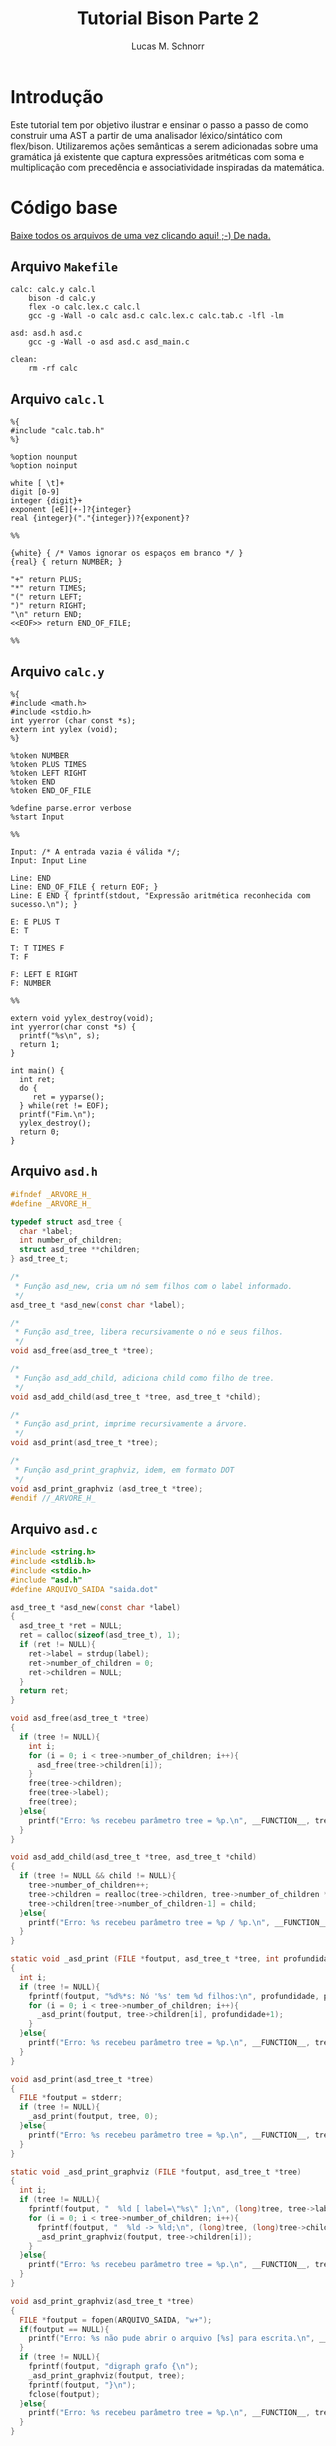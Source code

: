 #+TITLE: Tutorial Bison Parte 2
#+AUTHOR: Lucas M. Schnorr
#+STARTUP: overview indent
#+OPTIONS: toc:2          (only include two levels in TOC)
* Introdução
:PROPERTIES:
:UNNUMBERED: t
:END:

Este tutorial tem por objetivo ilustrar e ensinar o passo a passo de
como construir uma AST a partir de uma analisador léxico/sintático com
flex/bison. Utilizaremos ações semânticas a serem adicionadas sobre
uma gramática já existente que captura expressões aritméticas com soma
e multiplicação com precedência e associatividade inspiradas da
matemática.

* Código base
:PROPERTIES:
:UNNUMBERED: t
:END:

[[./tutorial-bison-p2.tgz][Baixe todos os arquivos de uma vez clicando aqui! ;-) De nada.]]

** Arquivo =Makefile=
#+begin_src text :tangle Makefile
calc: calc.y calc.l
	bison -d calc.y
	flex -o calc.lex.c calc.l
	gcc -g -Wall -o calc asd.c calc.lex.c calc.tab.c -lfl -lm 

asd: asd.h asd.c
	gcc -g -Wall -o asd asd.c asd_main.c

clean:
	rm -rf calc
#+end_src
** Arquivo =calc.l=
#+begin_src text :tangle calc.l
%{
#include "calc.tab.h"
%}

%option nounput
%option noinput

white [ \t]+
digit [0-9]
integer {digit}+
exponent [eE][+-]?{integer}
real {integer}("."{integer})?{exponent}?

%%

{white} { /* Vamos ignorar os espaços em branco */ }
{real} { return NUMBER; }

"+" return PLUS;
"*" return TIMES;
"(" return LEFT;
")" return RIGHT;
"\n" return END;
<<EOF>> return END_OF_FILE;

%%
#+end_src
** Arquivo =calc.y=
#+begin_src text :tangle calc.y
%{
#include <math.h>
#include <stdio.h>
int yyerror (char const *s);
extern int yylex (void);
%}

%token NUMBER
%token PLUS TIMES
%token LEFT RIGHT
%token END
%token END_OF_FILE

%define parse.error verbose
%start Input

%%

Input: /* A entrada vazia é válida */;
Input: Input Line

Line: END
Line: END_OF_FILE { return EOF; }
Line: E END { fprintf(stdout, "Expressão aritmética reconhecida com sucesso.\n"); }

E: E PLUS T
E: T

T: T TIMES F
T: F

F: LEFT E RIGHT
F: NUMBER

%%

extern void yylex_destroy(void);
int yyerror(char const *s) {
  printf("%s\n", s);
  return 1;
}

int main() {
  int ret;
  do {
     ret = yyparse();
  } while(ret != EOF);
  printf("Fim.\n");
  yylex_destroy();
  return 0;
}
#+end_src
** Arquivo =asd.h=
#+begin_src C :tangle asd.h
#ifndef _ARVORE_H_
#define _ARVORE_H_

typedef struct asd_tree {
  char *label;
  int number_of_children;
  struct asd_tree **children;
} asd_tree_t;

/*
 * Função asd_new, cria um nó sem filhos com o label informado.
 */
asd_tree_t *asd_new(const char *label);

/*
 * Função asd_tree, libera recursivamente o nó e seus filhos.
 */
void asd_free(asd_tree_t *tree);

/*
 * Função asd_add_child, adiciona child como filho de tree.
 */
void asd_add_child(asd_tree_t *tree, asd_tree_t *child);

/*
 * Função asd_print, imprime recursivamente a árvore.
 */
void asd_print(asd_tree_t *tree);

/*
 * Função asd_print_graphviz, idem, em formato DOT
 */
void asd_print_graphviz (asd_tree_t *tree);
#endif //_ARVORE_H_
#+end_src
** Arquivo =asd.c=
#+begin_src C :tangle asd.c
#include <string.h>
#include <stdlib.h>
#include <stdio.h>
#include "asd.h"
#define ARQUIVO_SAIDA "saida.dot"

asd_tree_t *asd_new(const char *label)
{
  asd_tree_t *ret = NULL;
  ret = calloc(sizeof(asd_tree_t), 1);
  if (ret != NULL){
    ret->label = strdup(label);
    ret->number_of_children = 0;
    ret->children = NULL;
  }
  return ret;
}

void asd_free(asd_tree_t *tree)
{
  if (tree != NULL){
    int i;
    for (i = 0; i < tree->number_of_children; i++){
      asd_free(tree->children[i]);
    }
    free(tree->children);
    free(tree->label);
    free(tree);
  }else{
    printf("Erro: %s recebeu parâmetro tree = %p.\n", __FUNCTION__, tree);
  }
}

void asd_add_child(asd_tree_t *tree, asd_tree_t *child)
{
  if (tree != NULL && child != NULL){
    tree->number_of_children++;
    tree->children = realloc(tree->children, tree->number_of_children * sizeof(asd_tree_t*));
    tree->children[tree->number_of_children-1] = child;
  }else{
    printf("Erro: %s recebeu parâmetro tree = %p / %p.\n", __FUNCTION__, tree, child);
  }
}

static void _asd_print (FILE *foutput, asd_tree_t *tree, int profundidade)
{
  int i;
  if (tree != NULL){
    fprintf(foutput, "%d%*s: Nó '%s' tem %d filhos:\n", profundidade, profundidade*2, "", tree->label, tree->number_of_children);
    for (i = 0; i < tree->number_of_children; i++){
      _asd_print(foutput, tree->children[i], profundidade+1);
    }
  }else{
    printf("Erro: %s recebeu parâmetro tree = %p.\n", __FUNCTION__, tree);
  }
}

void asd_print(asd_tree_t *tree)
{
  FILE *foutput = stderr;
  if (tree != NULL){
    _asd_print(foutput, tree, 0);
  }else{
    printf("Erro: %s recebeu parâmetro tree = %p.\n", __FUNCTION__, tree);
  }
}

static void _asd_print_graphviz (FILE *foutput, asd_tree_t *tree)
{
  int i;
  if (tree != NULL){
    fprintf(foutput, "  %ld [ label=\"%s\" ];\n", (long)tree, tree->label);
    for (i = 0; i < tree->number_of_children; i++){
      fprintf(foutput, "  %ld -> %ld;\n", (long)tree, (long)tree->children[i]);
      _asd_print_graphviz(foutput, tree->children[i]);
    }
  }else{
    printf("Erro: %s recebeu parâmetro tree = %p.\n", __FUNCTION__, tree);
  }
}

void asd_print_graphviz(asd_tree_t *tree)
{
  FILE *foutput = fopen(ARQUIVO_SAIDA, "w+");
  if(foutput == NULL){
    printf("Erro: %s não pude abrir o arquivo [%s] para escrita.\n", __FUNCTION__, ARQUIVO_SAIDA);
  }
  if (tree != NULL){
    fprintf(foutput, "digraph grafo {\n");
    _asd_print_graphviz(foutput, tree);
    fprintf(foutput, "}\n");
    fclose(foutput);
  }else{
    printf("Erro: %s recebeu parâmetro tree = %p.\n", __FUNCTION__, tree);
  }
}
#+end_src
** Arquivo =asd_main.c=
#+begin_src C :tangle asd_main.c
#include <stddef.h>
#include "asd.h"
int main() {
  asd_tree_t *asd_mult = NULL, *asd_soma = NULL;
  asd_mult = asd_new("*");
  asd_add_child(asd_mult, asd_new("3"));
  asd_add_child(asd_mult, asd_new("4"));
  
  asd_soma = asd_new("+");
  asd_add_child(asd_soma, asd_new("5"));
  asd_add_child(asd_soma, asd_mult);
  
  asd_print(asd_soma);
  asd_print_graphviz(asd_soma);
  asd_free(asd_soma);
  return 0;
}
#+end_src
** Gera TGZ                                                       :noexport:

#+begin_src shell
FILEOUTPUT=tutorial-bison-p2.tgz
rm -f $FILEOUTPUT
tar cfz $FILEOUTPUT \
    Makefile \
    calc.[ly] \
    asd.[ch] \
    asd_main.c
#+end_src

#+RESULTS:

* Tutorial
:PROPERTIES:
:UNNUMBERED: t
:END:
** Tarefa #1 (Entender o funcionamento do módulo =asd=)

Vamos entender como usar o módulo =asd=. Olhe o conteúdo dos
arquivos =asd.c= e =asd.h=.

Em seguida, teste o módulo com o programa =asd=.  

Para tal, execute o abaixo. Imediatamente, convertemos o arquivo =DOT=
para =PNG= e visualizamos:

#+begin_src bash :results file output graphics :file grafo.png :exports both
make asd
./asd; dot saida.dot -Tpng -o grafo.png
#+end_src

#+RESULTS:
[[file:grafo.png]]

O programa =xdot= também pode ser utilizado para visualizar
interativamente a árvore.

#+begin_src bash
make asd
./asd & xdot saida.dot
#+end_src

** Tarefa #2 (Entender o funcionamento do programa =calc=)

Vamos entender a gramática de expressões aritméticas com as operações
de multiplicação e soma. Procure ver como a precedência foi codificada
na gramática. Analise os arquivos =calc.l= e =calc.y=.

Faça testes com o programa, de maneira "automatizada":

#+begin_src bash
make
echo "5*3+4" | ./calc 
#+end_src

#+RESULTS:
| make:     | 'calc'     | is          | up  | to       | date. |
| Expressão | aritmética | reconhecida | com | sucesso. |       |
| Fim.      |            |             |     |          |       |

Ou de maneira interativa:

#+begin_src bash
./calc
#+end_src

Forneça expressões aritméticas sintaticamente válidas e inválidas.

Para terminar, forneça no teclado o "fim de arquivo" teclando CRTL+D.

** Tarefa #3 (Implementar uma calculadora)

Comece a partir dos arquivos originais.

Vamos agora adicionar *ações semânticas* às nossas regras gramaticais.

Nosso objetivo é fazer uma /calculadora/ que calcule e forneça o
resultado numérico da expressão arimética (com ponto-flutuante).

Para atingir nosso objetivo, devemos:

1. informar o tipo de todos os símbolos para flex/bison
2. associar um valor ao token =NUMBER=.
3. associar um valor calculado à uma expressão arimética.
4. imprimir na tela o valor resultante (o mais próximo à "raiz" da gramática)

*** Passo 1 (informar o tipo de todos os símbolos)

Como pré-requisito, devemos informar o tipo de todos os símbolos
(tokens e não-terminais). O tipo de todos os símbolos pode ser
controlado através de uma definição da opção =api.value.type=.
Utilizaremos o tipo =double= para guardar os valores numéricos
calculados em nossa calculadora. Para tal, adicione esta linha no
cabeçalho do arquivo =.y= (fora da parte em C =%{= =%}= pois é uma opção
para o bison)

#+begin_src C
%define api.value.type { double }
#+end_src

*** Passo 2 (associar um "valor" ao token =NUMBER=)

No arquivo =.l=, adicione o seguinte comando antes de =return NUMBER;= (ou
seja, no início da ação que retorna o token =NUMBER=. A linha fica
assim:

#+begin_src C
{real} { yylval = atof(yytext); return NUMBER; }
#+end_src

Veja que a associação de um valor ao token =NUMBER= é feita através de
uma atribuição do valor (do tipo correto, por isso utilizamos =atof=) à
variável =yylval=. Essa variável global definida e utilizada pelo
flex/bison permite a associação de um valor. Ao atribuir um valor à
ela, este valor se torna acessível nas ações que serão colocadas na
gramática (no arquivo =.y=).

*** Passo 3 (associar um valor calculado à expressão arimética)

Agora que o token =NUMBER= possui um valor associado, podemos utilizá-lo
na gramática. Para tal, precisamos de um _conhecimento básico inicial_,
que é o emprego dos marcadores do bison =$$=, =$1=, =$2=, =$3=, etc. Estes
marcadores podem ser utilizados nas ações semânticas no final das
produções gramaticas. Como exemplo, vejamos esta produção gramatical:

#+begin_src text
E: E TIMES T
#+end_src

Nesta produção, teremos então:
- =$$= se refere à cabeça da produção, ou seja, ao =E= antes do =:=
- =$1= se refere ao primeiro símbolo do corpo da produção (não-terminal =E= do corpo)
- =$2= se refere ao segundo símbolo do corpo da produção (token =TIMES=)
- =$3= se refere ao terceiro símbolo do corpo da produção (não-terminal =T= do corpo)

Podemos empregar estes marcadores na ação semântica no final da produção:

#+begin_src text
E: E TIMES T {
    /* código C misturado com os marcadores */
    $$ = $1 * $3;
    printf("O valor da expressão neste ponto é %f\n", $$);
  }
#+end_src

Adquirido este _conhecimento básico inicial_, vamos agora implementar as
ações semânticas de nossa calculadora. Para tal, incremente o arquivo
=.y= com estas ações:

1. O valor de =F= será o valor de =NUMBER=:
   #+begin_src text
   F: NUMBER { $$ = $1; }
   #+end_src
2. O valor de =F= será o valor da expressão =E= entre parênteses.
   Utilizamos =$2= pois =E= (a expressão) é o segundo símbolo do corpo
   #+begin_src text
   F: LEFT E RIGHT { $$ = $2; }
   #+end_src
3. O valor de =T= será o valor de =F=:
   #+begin_src text
   T: F { $$ = $1; }
   #+end_src
4. O valor de =T= será o valor do produto de =T= com =F=. Perceba aqui que
   estamos efetivamente calculando o produto de =$1= (contém o valor de =T=)
   com =$3= (contém o valor de =F=). Não utilizamos o =$2= que contém o
   símbolo =TIMES=.
   #+begin_src text
   T: T TIMES F { $$ = $1 * $3; }
   #+end_src
5. O valor de =E= será o valor de =T=:
   #+begin_src text
   E: T { $$ = $1; }
   #+end_src
6. O valor de =E= será o valor da soma de =E= com =T=. Perceba aqui que
   estamos efetivamente calculando a soma de =$1= (contém o valor de =E=)
   com =$3= (contém o valor de =T=). Não utilizamos o =$2= que contém o
   símbolo =PLUS=.
   #+begin_src text
   E: E PLUS T { $$ = $1 + $3; }
   #+end_src

*** Passo 4 (imprimir na tela o valor resultante)

As modificações anteriores calculam o valor numérico para o
não-terminal =E=, que representa fundamentalmente a expressão arimética
inteira. No entanto, ainda não estamos informando ao usuário esse
valor que já está sendo calculado.  Vamos modificar o =printf= que
informa o reconhecimento da expressão. Alteramos esta linha:
#+begin_src text
Line: E END { printf("Expressão aritmética reconhecida com sucesso.\n"); }
#+end_src
Para algo como:
#+begin_src text
Line: E END { printf("Expressão aritmética reconhecida com sucesso. Seu valor é %f.\n", $1); }
#+end_src
Veja que utilizamos =$1= pois no corpo desta produção o =E= é o primeiro
símbolo e representa e seu valor, já calculado pelas demais regras e
ações, está acessível.

*** Executa os passos                                            :noexport:

#+begin_src bash :exports none
sed -i '8i %define api.value.type { double }' calc.y
sed -i 's#\(return NUMBER;\)#yylval = atof(yytext); \1#' calc.l
sed -i \
    -e 's#\(F: NUMBER\)#\1 { $$ = $1; }#' \
    -e 's#\(F: LEFT E RIGHT\)#\1 { $$ = $2; }#' \
    -e 's#\(T: F\)#\1 { $$ = $1; }#' \
    -e 's#\(T: T TIMES F\)#\1 { $$ = $1 * $3; }#' \
    -e 's#\(E: T\)#\1 { $$ = $1; }#' \
    -e 's#\(E: E PLUS T\)#\1 { $$ = $1 + $3; }#' \
    calc.y
sed -i \
    -e 's#\(fprintf(stdout, "Expressão aritmética reconhecida com sucesso\)#\1. Seu valor é %f#' \
    -e 's#\(Seu valor é %f.\\n"\)#\1, $1#' \
    calc.y
#+end_src

#+RESULTS:

** Tarefa #4 (Gerar e imprimir a AST)

Comece a partir dos arquivos originais.

Vamos agora adicionar *ações semânticas* às nossas regras gramaticais.

Nosso objetivo é implementar ações semânticas que criem a árvore
sintática abstrata (AST), usando como suporte o módulo =asd= cujo código
é fornecido.

Para atingir nosso objetivo, devemos repetir os mesmos passos da
Tarefa #3, mas agora tendo em mente que por "valor" não mais teremos o
valor numérico, mas sim um nó da árvore. Como usaremos funções do
módulo =asd= dentro do arquivo =.y= precisamos adicionar a linha abaixo no
cabeçalho do arquivo =calc.y=. Veja que agora estamos utilizando a
diretiva =%code requires { ... }= pois a inclusão do arquivo =asd.h= deve
acontecer tanto no =.h= quanto no =.c= gerado pelo bison:
#+begin_src C
%code requires { #include "asd.h" }
#+end_src

*** Passo 1 (informar o tipo de todos os símbolos)

Vamos informar que o tipo de todos os símbolos será o tipo do nó da
AST, ou seja, um ponteiro para uma estrutura =asd_tree_t=:

#+begin_src C
%define api.value.type { asd_tree_t* }
#+end_src

*** Passo 2 (criar um nó para as folhas da árvore -- =NUMBER=)

Como nosso objetivo é criar uma árvore AST, o token =NUMBER= faz parte
das folhas da nossa árvore. Precisamos criar um nó para que ele possa
posteriormente conectado aos demais elementos da árvore (operandos
aritméticos). Assim, no arquivo =.l=, adicione o seguinte comando antes
de =return NUMBER;= (ou seja, no início da ação que retorna o token
=NUMBER=. A linha fica assim:

#+begin_src C
{real} { yylval = asd_new(yytext); return NUMBER; }
#+end_src

Veja que a associação de um valor ao token =NUMBER= é feita através de
uma atribuição do valor (do tipo correto, por isso utilizamos =asd_new=
que retorna um ponteiro para =asd_tree_t=, o tipo do valor associado ao
token através da variável global =yylval=. Como dito anteriormente, ao
atribuir um valor à ela, este valor (no caso o nó da árvore, uma
folha) se torna acessível nas ações que serão colocadas na gramática
(no arquivo =.y=).

*** Passo 3 (criar nós intermediários para a árvore)

Agora, vamos trabalhar no arquivo =.y=, adicionando ações semânticas que
efetivamente montam a árvore. Vamos começar pelas regras gramaticais
que estão mais próximas das folhas. A mais próxima /ever/ é a produção
=F: NUMBER= (lembrando que aqui =$1= já é um ponteiro para o nó folha que
representa =NUMBER=, /YESS/! Veja passo anterior.). Vamos lá!

1. O nó de =F= será o nó folha que já foi criado para =NUMBER=:
   #+begin_src text
   F: NUMBER { $$ = $1; }
   #+end_src
2. Na AST, não precisamos guardar abre e fecha parenteses. Assim, o nó
   associado à =F= será o nó que já foi criado na expressão =E= entre
   parênteses.  Utilizamos =$2= pois =E= (a expressão) é o segundo símbolo
   do corpo. Temos como abaixo. Veja que uma forma interessante de ver
   isso é que estamos simplesmente pegando a árvore mais para baixo na
   gramática =E= e jogando-a para cima, em =F=.
   #+begin_src text
   F: LEFT E RIGHT { $$ = $2; }
   #+end_src
3. O nó de =T= será o nó intermediário de =F= (que pode ser um nó folha se
   =F= foi reduzido de =NUMBER=!):
   #+begin_src text
   T: F { $$ = $1; }
   #+end_src
4. Agora, na produção de multiplicação, devemos criar um nó para
   representar a operação (seguindo a filosofia da AST que é o mais
   simples possível). Assim, vamos criar um nó com o label '*', para
   em seguida adicionar dois filhos (=$1= o nó filho que já foi criado a
   partir de =T= e =$3= o outro nó filho que foi criado a partir de
   =F=). Como sabemos que =$$= refere-se à cabeça da produção e que seu
   tipo de valor é um ponteiro para =asd_tree_t=, podemos diretamente
   pegar o retorno de =asd_new= e atribuir para =$$=. Temos então:
   #+begin_src text
   T: T TIMES F { $$ = asd_new("*"); asd_add_child($$, $1); asd_add_child($$, $3); }
   #+end_src
5. O nó de =E= será o nó intermediário de =T= (que também pode ser um nó
   folha se =T= foi reduzido de =F= que foi reduzido de =NUMBER=!):
   #+begin_src text
   E: T { $$ = $1; }
   #+end_src
6. Enfim, na produção de soma, devemos criar um nó para representar a
   operação. Assim, vamos criar um nó com o label '+', para em seguida
   adicionar dois filhos (=$1= o nó filho que já foi criado a partir de
   =E= e =$3= o outro nó filho que foi criado a partir de =T=). Como sabemos
   que =$$= refere-se à cabeça da produção e que seu tipo de valor é um
   ponteiro para =asd_tree_t=, podemos diretamente pegar o retorno de
   =asd_new= e atribuir para =$$=. Temos então:
   #+begin_src text
   E: E PLUS T { $$ = asd_new("+"); asd_add_child($$, $1); asd_add_child($$, $3); }
   #+end_src 

*** Passo 4 (gerar o arquivo =DOT= para ver a árvore)

As modificações anteriores fazem com que tenhamos um nó da AST
associado ao não-terminal =E=, que representa fundamentalmente a AST da
expressão arimética inteira. Vamos modificar a regra que reconhece uma
expressão aritmética para que após o reconhecimento, já façamos a
geração do arquivo =DOT=. Alteramos esta linha:
#+begin_src text
Line: E END { printf("Expressão aritmética reconhecida com sucesso.\n"); }
#+end_src
Para algo como:
#+begin_src text
Line: E END { printf("Expressão aritmética reconhecida com sucesso.\n"); asd_print_graphviz($1); asd_free($1); }
#+end_src
Veja que utilizamos =$1= pois no corpo desta produção o =E= é o primeiro
símbolo e representa e seu valor, e esse valor é um ponteiro para o nó
da árvore. Como bison implementa um algoritmo ascendente, ao chegar
aqui, todas as ações de semântica e de reconhecimento de =E= já foram
executadas.

Veja o arquivo final para qualquer expressão aritmética. Teste com
expressões complexas válidas. Para testar de maneira "interativa",
recomenda-se deixar o programa =xdot= executando em /background/ (ele
atualiza automaticamente a visualização da árvore quando o arquivo
informado é atualizado) e execute o programa =calc= com
alegria. Execute:

#+begin_src bash
echo "digraph grafo { vazio; }" > saida.dot
xdot saida.dot &
./calc
#+end_src

*** Executa os passos                                            :noexport:

#+begin_src bash :exports none
sed -i '7i %code requires { #include "asd.h" }' calc.y
sed -i '8i %define api.value.type { asd_tree_t* }' calc.y
sed -i 's#\(return NUMBER;\)#yylval = asd_new(yytext); \1#' calc.l
sed -i \
    -e 's#\(F: NUMBER\)#\1 { $$ = $1; }#' \
    -e 's#\(F: LEFT E RIGHT\)#\1 { $$ = $2; }#' \
    -e 's#\(T: F\)#\1 { $$ = $1; }#' \
    -e 's#\(T: T TIMES F\)#\1 { $$ = asd_new("*"); asd_add_child($$, $1); asd_add_child($$, $3); }#' \
    -e 's#\(E: T\)#\1 { $$ = $1; }#' \
    -e 's#\(E: E PLUS T\)#\1 { $$ = asd_new("+"); asd_add_child($$, $1); asd_add_child($$, $3); }#' \
    calc.y
sed -i \
    -e 's#\(fprintf(stdout, "Expressão aritmética reconhecida com sucesso.\\n");\)#\1 asd_print_graphviz($1); asd_free($1);#' \
    calc.y
#+end_src

#+RESULTS:

** Tarefa #5 (Implementar uma AST com labels que são resultados das expressões aritméticas)

Comece a partir dos arquivos originais.

Vamos agora adicionar *ações semânticas* às nossas regras gramaticais.

Nosso objetivo nesta tarefa consiste em implementar uma AST cujos
labels dos nós são os resultados das expressões aritméticas. Ao
visualizar a árvore, veremos na raiz o resultado da expressão. Vamos
aproveitar esta oportunidade para aprender um conceito novo: os
símbolos (terminais e não-terminais) podem assumir valores /diferentes/
e não ao mesmo tempo, contrário portanto ao que vimos nas tarefas #3 e
#4 onde todos os símbolos eram do mesmo tipo (definidos com a diretiva
=api.value.type=).

Assim, o passo ``(informar o tipo de todos os símbolos)'' deve ser
alterado de maneira que o valor dos tokens e símbolos não-terminais
possa assumir diferentes valores possíveis: 
1. O valor numérico do token ou da expressão aritmética intermediária/final
2. O nó da árvore (folha ou intermediário/final)

Para por isso em prática, vamos associar ao token =NUMBER= (no arquivo
=.l=) um valor numérico que será utilizado na gramática (no arquivo =.y=)
para criar um nó folha da AST.

Assim, ao invés de utilizar uma dessas diretiva:
#+begin_src C
%define api.value.type { double }
%define api.value.type { asd_tree_t* }
#+end_src

Deveremos nos apoiar sobre a diretiva =%union= do bison, descrita aqui:
https://www.gnu.org/software/bison/manual/html_node/Union-Decl.html

Então, no cabeçalho de nosso arquivo =.y=, teremos algo como:
#+begin_src 
%union {
  double valor;
  asd_tree_t *arvore;
}
#+end_src

Assim, um símbolo qualquer (terminal e não-terminal) pode assumir um
ou o outro valor (natureza =union= da linguagem C). Assim, no arquivo
=.y=, poderemos declarar o tipo que será empregado para os terminais e
não-terminais. Para os terminais, usamos a diretiva =%token= (que já faz
tempo que estamos usando). Para os não-terminais, usamos a diretiva
=%type=. Assim, podemos ter algo assim para informar que o tipo do
valor do token =NUMBER= é =double= (pois o campo na =union= se chama =valor=):
#+begin_src text
%token<valor> NUMBER
#+end_src

Para os não-terminais =E=, =T=, e =F=, devemos declarar seu tipo assim pois
o tipo que adotamos para esses não-terminais é ponteiro para
=asd_tree_t= que ficou com o nome =arvore= na =union=:
#+begin_src text
%type<arvore> E
%type<arvore> T
%type<arvore> F
#+end_src

Isso faz que para associar o valor ao token no arquivo =.l=, deveremos o
fazer fazendo referência explícita ao campo =valor=, assim:
#+begin_src C
{real} { yylval.valor = atof(yytext); return NUMBER; }
#+end_src
Poderíamos até acessar =yylval.arvore=, mas daí não poderíamos utilizar
o campo =valor= pois este ocupa o mesmo espaço que o ponteiro na =union=.
Já no arquivo =.y=, fazemos referência diretamente aos marcadores =$$=,
=$1=, etc. Se esses marcadores referem-se à =E=, =T=, e =F=, para os quais
informamos que usam o campo =arvore=, já estaremos utilizando esse
campo. Se esses marcadores são =NUMBER=, estamos acessando o campo
=valor=.

Com isso já temos todos os elementos para concluir essa
tarefa. Recomenda-se ou 1/ alterar o tipo do nó da AST para ter o
valor da expressão aritmética (em suplemento ao label); OU 2/ usar o
próprio label para guardar o valor da expressão aritmética (fazendo
conversões a cada passo); OU 3/ substituir o tipo do label para um
valor numérico (=double=) e sempre gerar o label a cada criação de nó.
Conclua-a e mostre a funcionalidade para o professor, informando a
opção adotada.

*** Executa os passos                                            :noexport:

#+begin_src bash :exports none
sed -i 's#char \*#double #' asd.[ch]
sed -i '/free(tree->label);/d' asd.c
sed -i 's#strdup(\(label\))#label#' asd.c
sed -i 's#Nó\(.*\)%s#Nó\1%f#' asd.c
sed -i 's#\\"%s\\"#\\"%f\\"#' asd.c

sed -i '7i %code requires { #include "asd.h" }' calc.y
sed -i '8i %union { double valor; asd_tree_t *arvore; }' calc.y
sed -i 's#\(%token\) \(NUMBER\)#\1<valor> \2#' calc.y
sed -i \
    -e '16i %type<arvore> F' \
    -e '16i %type<arvore> T' \
    -e '16i %type<arvore> E' \
    calc.y    
sed -i 's#\(return NUMBER;\)#yylval.valor = atof(yytext); \1#' calc.l
sed -i \
    -e 's#\(F: NUMBER\)#\1 { $$ = asd_new($1); }#' \
    -e 's#\(F: LEFT E RIGHT\)#\1 { $$ = $2; }#' \
    -e 's#\(T: F\)#\1 { $$ = $1; }#' \
    -e 's#\(T: T TIMES F\)#\1 { $$ = asd_new($1->label * $3->label); asd_add_child($$, $1); asd_add_child($$, $3); }#' \
    -e 's#\(E: T\)#\1 { $$ = $1; }#' \
    -e 's#\(E: E PLUS T\)#\1 { $$ = asd_new($1->label + $3->label); asd_add_child($$, $1); asd_add_child($$, $3); }#' \
    calc.y
sed -i \
    -e 's#\(fprintf(stdout, "Expressão aritmética reconhecida com sucesso.\\n");\)#\1 asd_print_graphviz($1); asd_free($1);#' \
    calc.y
#+end_src

#+RESULTS:

* Conclusão

Se chegaste a este ponto, muito provavelmente já tens todas as
condições de executar a E3 com tranquilidade. Parabéns!

